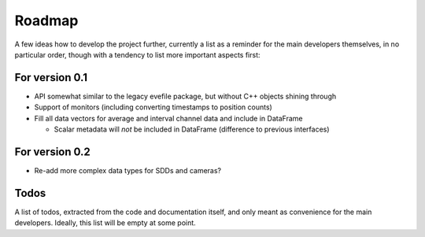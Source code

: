 =======
Roadmap
=======

A few ideas how to develop the project further, currently a list as a reminder for the main developers themselves, in no particular order, though with a tendency to list more important aspects first:


For version 0.1
===============

* API somewhat similar to the legacy evefile package, but without C++ objects shining through
* Support of monitors (including converting timestamps to position counts)
* Fill all data vectors for average and interval channel data and include in DataFrame

  * Scalar metadata will *not* be included in DataFrame (difference to previous interfaces)


For version 0.2
===============

* Re-add more complex data types for SDDs and cameras?


Todos
=====

A list of todos, extracted from the code and documentation itself, and only meant as convenience for the main developers. Ideally, this list will be empty at some point.

.. todolist::
